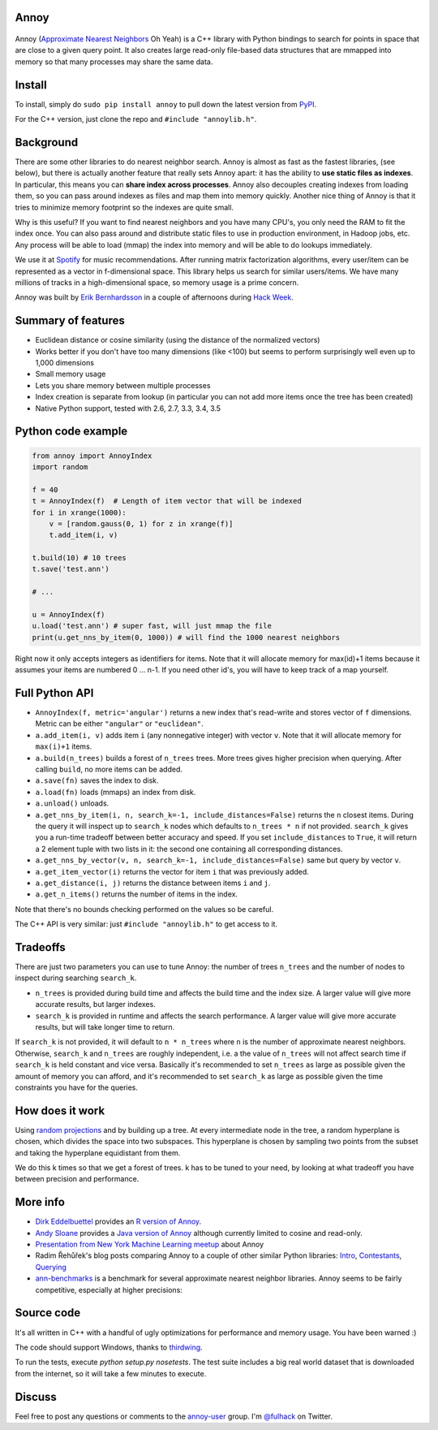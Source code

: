 Annoy
-----

.. figure:: https://raw.github.com/spotify/annoy/master/ann.png
   :alt: Annoy example
   :align: center

.. image:: https://img.shields.io/travis/spotify/annoy/master.svg?style=flat
    :target: https://travis-ci.org/spotify/annoy

.. image:: https://img.shields.io/pypi/dm/annoy.svg?style=flat
   :target: https://pypi.python.org/pypi/annoy

.. image:: https://img.shields.io/pypi/l/annoy.svg?style=flat
   :target: https://pypi.python.org/pypi/annoy

Annoy (`Approximate Nearest Neighbors <http://en.wikipedia.org/wiki/Nearest_neighbor_search#Approximate_nearest_neighbor>`__ Oh Yeah) is a C++ library with Python bindings to search for points in space that are close to a given query point. It also creates large read-only file-based data structures that are mmapped into memory so that many processes may share the same data.

Install
-------

To install, simply do ``sudo pip install annoy`` to pull down the latest version from `PyPI <https://pypi.python.org/pypi/annoy>`_.

For the C++ version, just clone the repo and ``#include "annoylib.h"``.

Background
----------

There are some other libraries to do nearest neighbor search. Annoy is almost as fast as the fastest libraries, (see below), but there is actually another feature that really sets Annoy apart: it has the ability to **use static files as indexes**. In particular, this means you can **share index across processes**. Annoy also decouples creating indexes from loading them, so you can pass around indexes as files and map them into memory quickly. Another nice thing of Annoy is that it tries to minimize memory footprint so the indexes are quite small.

Why is this useful? If you want to find nearest neighbors and you have many CPU's, you only need the RAM to fit the index once. You can also pass around and distribute static files to use in production environment, in Hadoop jobs, etc. Any process will be able to load (mmap) the index into memory and will be able to do lookups immediately.

We use it at `Spotify <http://www.spotify.com/>`__ for music recommendations. After running matrix factorization algorithms, every user/item can be represented as a vector in f-dimensional space. This library helps us search for similar users/items. We have many millions of tracks in a high-dimensional space, so memory usage is a prime concern.

Annoy was built by `Erik Bernhardsson <http://www.erikbern.com>`__ in a couple of afternoons during `Hack Week <http://labs.spotify.com/2013/02/15/organizing-a-hack-week/>`__.

Summary of features
-------------------

* Euclidean distance or cosine similarity (using the distance of the normalized vectors)
* Works better if you don't have too many dimensions (like <100) but seems to perform surprisingly well even up to 1,000 dimensions
* Small memory usage
* Lets you share memory between multiple processes
* Index creation is separate from lookup (in particular you can not add more items once the tree has been created)
* Native Python support, tested with 2.6, 2.7, 3.3, 3.4, 3.5

Python code example
-------------------

.. code-block:: python

  from annoy import AnnoyIndex
  import random

  f = 40
  t = AnnoyIndex(f)  # Length of item vector that will be indexed
  for i in xrange(1000):
      v = [random.gauss(0, 1) for z in xrange(f)]
      t.add_item(i, v)

  t.build(10) # 10 trees
  t.save('test.ann')

  # ...

  u = AnnoyIndex(f)
  u.load('test.ann') # super fast, will just mmap the file
  print(u.get_nns_by_item(0, 1000)) # will find the 1000 nearest neighbors

Right now it only accepts integers as identifiers for items. Note that it will allocate memory for max(id)+1 items because it assumes your items are numbered 0 … n-1. If you need other id's, you will have to keep track of a map yourself.

Full Python API
---------------

* ``AnnoyIndex(f, metric='angular')`` returns a new index that's read-write and stores vector of ``f`` dimensions. Metric can be either ``"angular"`` or ``"euclidean"``.
* ``a.add_item(i, v)`` adds item ``i`` (any nonnegative integer) with vector ``v``. Note that it will allocate memory for ``max(i)+1`` items.
* ``a.build(n_trees)`` builds a forest of ``n_trees`` trees. More trees gives higher precision when querying. After calling ``build``, no more items can be added.
* ``a.save(fn)`` saves the index to disk.
* ``a.load(fn)`` loads (mmaps) an index from disk.
* ``a.unload()`` unloads.
* ``a.get_nns_by_item(i, n, search_k=-1, include_distances=False)`` returns the ``n`` closest items. During the query it will inspect up to ``search_k`` nodes which defaults to ``n_trees * n`` if not provided. ``search_k`` gives you a run-time tradeoff between better accuracy and speed. If you set ``include_distances`` to ``True``, it will return a 2 element tuple with two lists in it: the second one containing all corresponding distances.
* ``a.get_nns_by_vector(v, n, search_k=-1, include_distances=False)`` same but query by vector ``v``.
* ``a.get_item_vector(i)`` returns the vector for item ``i`` that was previously added.
* ``a.get_distance(i, j)`` returns the distance between items ``i`` and ``j``.
* ``a.get_n_items()`` returns the number of items in the index.

Note that there's no bounds checking performed on the values so be careful.

The C++ API is very similar: just ``#include "annoylib.h"`` to get access to it.

Tradeoffs
---------

There are just two parameters you can use to tune Annoy: the number of trees ``n_trees`` and the number of nodes to inspect during searching ``search_k``.

* ``n_trees`` is provided during build time and affects the build time and the index size. A larger value will give more accurate results, but larger indexes.
* ``search_k`` is provided in runtime and affects the search performance. A larger value will give more accurate results, but will take longer time to return.

If ``search_k`` is not provided, it will default to ``n * n_trees`` where ``n`` is the number of approximate nearest neighbors. Otherwise, ``search_k`` and ``n_trees`` are roughly independent, i.e. a the value of ``n_trees`` will not affect search time if ``search_k`` is held constant and vice versa. Basically it's recommended to set ``n_trees`` as large as possible given the amount of memory you can afford, and it's recommended to set ``search_k`` as large as possible given the time constraints you have for the queries.

How does it work
----------------

Using `random projections <http://en.wikipedia.org/wiki/Locality-sensitive_hashing#Random_projection>`__ and by building up a tree. At every intermediate node in the tree, a random hyperplane is chosen, which divides the space into two subspaces. This hyperplane is chosen by sampling two points from the subset and taking the hyperplane equidistant from them.

We do this k times so that we get a forest of trees. k has to be tuned to your need, by looking at what tradeoff you have between precision and performance.

More info
---------

* `Dirk Eddelbuettel <http://dirk.eddelbuettel.com/>`__ provides an `R version of Annoy <http://dirk.eddelbuettel.com/code/rcpp.annoy.html>`__.
* `Andy Sloane <http://www.a1k0n.net/>`__ provides a `Java version of Annoy <https://github.com/spotify/annoy-java>`__ although currently limited to cosine and read-only.
* `Presentation from New York Machine Learning meetup <http://www.slideshare.net/erikbern/approximate-nearest-neighbor-methods-and-vector-models-nyc-ml-meetup>`__ about Annoy
* Radim Řehůřek's blog posts comparing Annoy to a couple of other similar Python libraries: `Intro <http://radimrehurek.com/2013/11/performance-shootout-of-nearest-neighbours-intro/>`__, `Contestants <http://radimrehurek.com/2013/12/performance-shootout-of-nearest-neighbours-contestants/>`__, `Querying <http://radimrehurek.com/2014/01/performance-shootout-of-nearest-neighbours-querying/>`__
* `ann-benchmarks <https://github.com/erikbern/ann-benchmarks>`__ is a benchmark for several approximate nearest neighbor libraries. Annoy seems to be fairly competitive, especially at higher precisions:

.. figure:: https://raw.github.com/erikbern/ann-benchmarks/master/results/glove.png
   :alt: ANN benchmarks
   :align: center
   :target: https://github.com/erikbern/ann-benchmarks

Source code
-----------

It's all written in C++ with a handful of ugly optimizations for performance and memory usage. You have been warned :)

The code should support Windows, thanks to `thirdwing <https://github.com/thirdwing>`__.

To run the tests, execute `python setup.py nosetests`. The test suite includes a big real world dataset that is downloaded from the internet, so it will take a few minutes to execute.

Discuss
-------

Feel free to post any questions or comments to the `annoy-user <https://groups.google.com/group/annoy-user>`__ group. I'm `@fulhack <https://twitter.com/fulhack>`__ on Twitter.

